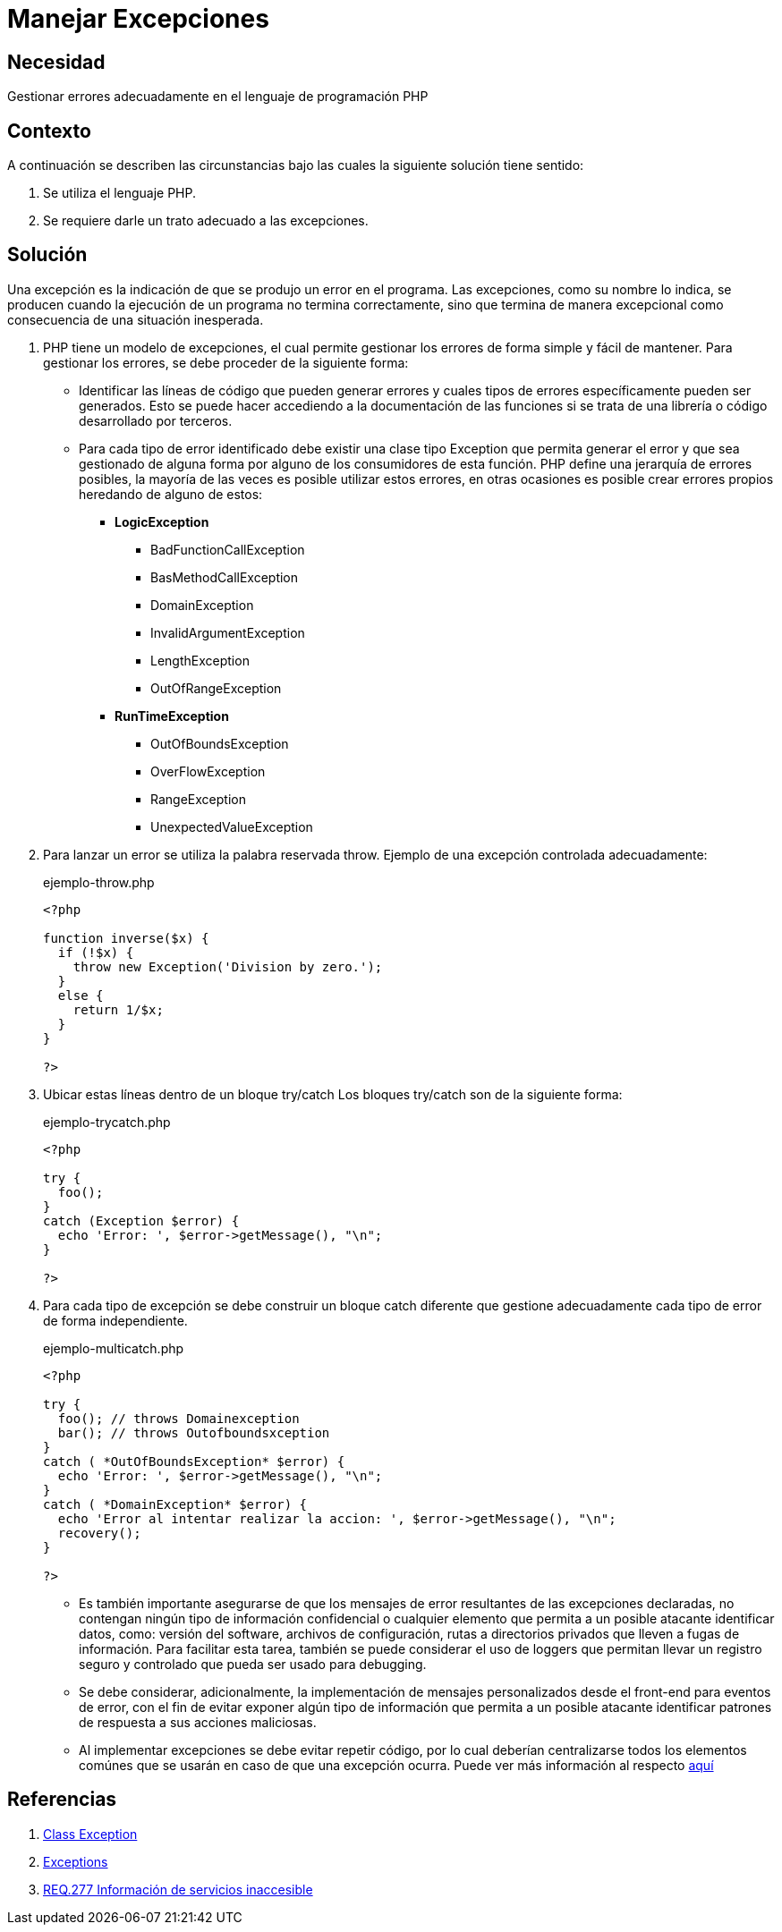 :slug: products/defends/php/manejar-excepciones/
:category: php
:description: Nuestros ethical hackers explican como evitar vulnerabilidades de seguridad mediante la programacion segura en PHP. En este artículo encontrará las formas adecuadas de manejar excepciones en el lenguaje PHP y cómo evitar incurrir en errores que podrían llevar a fugas de información.
:keywords: Php, Seguridad, Excepciones, Logs, Debugging, Back-end.
:defends: yes

= Manejar Excepciones

== Necesidad

Gestionar errores adecuadamente en el lenguaje de programación +PHP+

== Contexto

A continuación se describen las circunstancias
bajo las cuales la siguiente solución tiene sentido:

. Se utiliza el lenguaje +PHP+.
. Se requiere darle un trato adecuado a las excepciones.

== Solución

Una excepción es la indicación de que se produjo un error en el programa.
Las excepciones, como su nombre lo indica,
se producen cuando la ejecución de un programa no termina correctamente,
sino que termina de manera excepcional
como consecuencia de una situación inesperada.

. +PHP+ tiene un modelo de excepciones, el cual permite gestionar
los errores de forma simple y fácil de mantener.
Para gestionar los errores,
se debe proceder de la siguiente forma:

* Identificar las líneas de código que pueden generar errores y
cuales tipos de errores específicamente pueden ser generados.
Esto se puede hacer accediendo a la documentación de las
funciones si se trata de una librería o código desarrollado por
terceros.

* Para cada tipo de error identificado debe existir una clase tipo
Exception que permita generar el error y que sea gestionado de
alguna forma por alguno de los consumidores de esta función.
+PHP+ define una jerarquía de errores posibles, la mayoría de las
veces es posible utilizar estos errores, en otras ocasiones es
posible crear errores propios heredando de alguno de estos:
+
** *+LogicException+*
*** +BadFunctionCallException+
*** +BasMethodCallException+
*** +DomainException+
*** +InvalidArgumentException+
*** +LengthException+
*** +OutOfRangeException+
** *+RunTimeException+*
*** +OutOfBoundsException+
*** +OverFlowException+
*** +RangeException+
*** +UnexpectedValueException+

. Para lanzar un error se utiliza la palabra reservada +throw+.
Ejemplo de una excepción controlada adecuadamente:
+

.ejemplo-throw.php
[source, php, linenums]
----
<?php

function inverse($x) {
  if (!$x) {
    throw new Exception('Division by zero.');
  }
  else {
    return 1/$x;
  }
}

?>
----

. Ubicar estas líneas dentro de un bloque +try/catch+
Los bloques +try/catch+ son de la siguiente forma:
+
.ejemplo-trycatch.php
[source, php, linenums]
----
<?php

try {
  foo();
}
catch (Exception $error) {
  echo 'Error: ', $error->getMessage(), "\n";
}

?>
----

. Para cada tipo de excepción se debe construir un bloque +catch+
diferente que gestione adecuadamente cada tipo de error de forma
independiente.
+
.ejemplo-multicatch.php
[source, php, linenums]
----
<?php

try {
  foo(); // throws Domainexception
  bar(); // throws Outofboundsxception
}
catch ( *OutOfBoundsException* $error) {
  echo 'Error: ', $error->getMessage(), "\n";
}
catch ( *DomainException* $error) {
  echo 'Error al intentar realizar la accion: ', $error->getMessage(), "\n";
  recovery();
}

?>
----

* Es también importante asegurarse de que los mensajes
de error resultantes de las excepciones declaradas,
no contengan ningún tipo de información confidencial o
cualquier elemento que permita a un posible atacante identificar datos,
como: versión del +software+, archivos de configuración,
rutas a directorios privados que lleven a fugas de información.
Para facilitar esta tarea,
también se puede considerar el uso de +loggers+ que permitan
llevar un registro seguro y controlado que pueda ser usado para +debugging+.

* Se debe considerar, adicionalmente,
la implementación de mensajes personalizados
desde el +front-end+ para eventos de error,
con el fin de evitar exponer algún tipo de información
que permita a un posible atacante identificar patrones de respuesta
a sus acciones maliciosas.

* Al implementar excepciones se debe evitar repetir código,
por lo cual deberían centralizarse todos los elementos comúnes
que se usarán en caso de que una excepción ocurra.
Puede ver más información al respecto [button]#link:../../java/evitar-codigo-duplicado/[aquí]#

== Referencias

. [[r1]] link:http://php.net/manual/es/class.exception.php[Class Exception]
. [[r2]] link:http://php.net/exceptions[Exceptions]
. [[r3]] link:../../../products/rules/list/277/[REQ.277 Información de servicios inaccesible]
